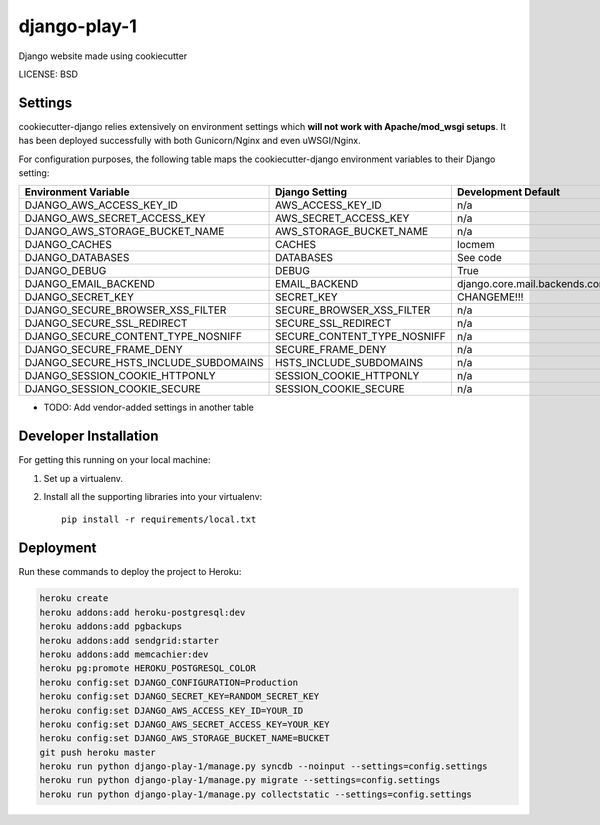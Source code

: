 django-play-1
==============================

Django website made using cookiecutter


LICENSE: BSD

Settings
------------

cookiecutter-django relies extensively on environment settings which **will not work with Apache/mod_wsgi setups**. It has been deployed successfully with both Gunicorn/Nginx and even uWSGI/Nginx.

For configuration purposes, the following table maps the cookiecutter-django environment variables to their Django setting:

======================================= =========================== ============================================== ===========================================
Environment Variable                    Django Setting              Development Default                            Production Default
======================================= =========================== ============================================== ===========================================
DJANGO_AWS_ACCESS_KEY_ID                AWS_ACCESS_KEY_ID           n/a                                            raises error
DJANGO_AWS_SECRET_ACCESS_KEY            AWS_SECRET_ACCESS_KEY       n/a                                            raises error
DJANGO_AWS_STORAGE_BUCKET_NAME          AWS_STORAGE_BUCKET_NAME     n/a                                            raises error
DJANGO_CACHES                           CACHES                      locmem                                         memcached
DJANGO_DATABASES                        DATABASES                   See code                                       See code
DJANGO_DEBUG                            DEBUG                       True                                           False
DJANGO_EMAIL_BACKEND                    EMAIL_BACKEND               django.core.mail.backends.console.EmailBackend django.core.mail.backends.smtp.EmailBackend
DJANGO_SECRET_KEY                       SECRET_KEY                  CHANGEME!!!                                    raises error
DJANGO_SECURE_BROWSER_XSS_FILTER        SECURE_BROWSER_XSS_FILTER   n/a                                            True
DJANGO_SECURE_SSL_REDIRECT              SECURE_SSL_REDIRECT         n/a                                            True
DJANGO_SECURE_CONTENT_TYPE_NOSNIFF      SECURE_CONTENT_TYPE_NOSNIFF n/a                                            True
DJANGO_SECURE_FRAME_DENY                SECURE_FRAME_DENY           n/a                                            True
DJANGO_SECURE_HSTS_INCLUDE_SUBDOMAINS   HSTS_INCLUDE_SUBDOMAINS     n/a                                            True
DJANGO_SESSION_COOKIE_HTTPONLY          SESSION_COOKIE_HTTPONLY     n/a                                            True
DJANGO_SESSION_COOKIE_SECURE            SESSION_COOKIE_SECURE       n/a                                            False
======================================= =========================== ============================================== ===========================================

* TODO: Add vendor-added settings in another table

Developer Installation
-----------------------

For getting this running on your local machine:

1. Set up a virtualenv. 
2. Install all the supporting libraries into your virtualenv::

    pip install -r requirements/local.txt


Deployment
------------

Run these commands to deploy the project to Heroku:

.. code-block:: bash

    heroku create
    heroku addons:add heroku-postgresql:dev
    heroku addons:add pgbackups
    heroku addons:add sendgrid:starter
    heroku addons:add memcachier:dev
    heroku pg:promote HEROKU_POSTGRESQL_COLOR
    heroku config:set DJANGO_CONFIGURATION=Production
    heroku config:set DJANGO_SECRET_KEY=RANDOM_SECRET_KEY
    heroku config:set DJANGO_AWS_ACCESS_KEY_ID=YOUR_ID
    heroku config:set DJANGO_AWS_SECRET_ACCESS_KEY=YOUR_KEY
    heroku config:set DJANGO_AWS_STORAGE_BUCKET_NAME=BUCKET
    git push heroku master
    heroku run python django-play-1/manage.py syncdb --noinput --settings=config.settings
    heroku run python django-play-1/manage.py migrate --settings=config.settings
    heroku run python django-play-1/manage.py collectstatic --settings=config.settings
